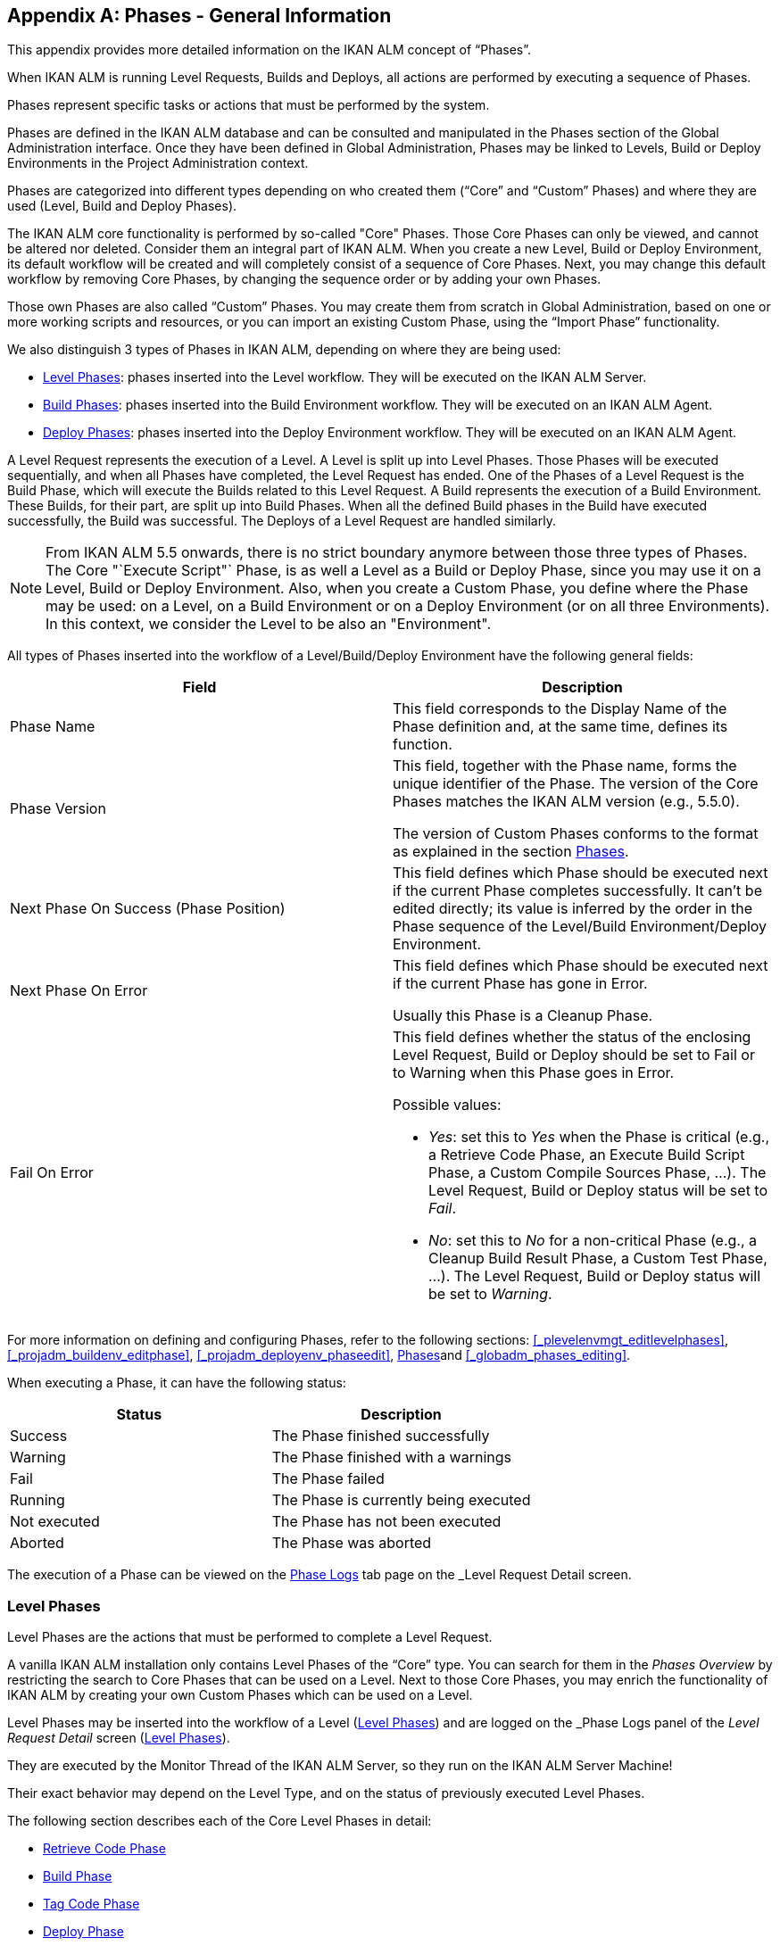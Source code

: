 
:sectnums!:

[appendix]
== Phases - General Information 
(((Phases)))  (((Phases ,General Information))) 

This appendix provides more detailed information on the IKAN ALM concept of "`Phases`".

When IKAN ALM is running Level Requests, Builds and Deploys, all actions are performed by executing a sequence of Phases.

Phases represent specific tasks or actions that must be performed by the system.

Phases are defined in the IKAN ALM database and can be consulted and manipulated in the Phases section of the Global Administration interface.
Once they have been defined in Global Administration, Phases may be linked to Levels, Build or Deploy Environments in the Project Administration context.

Phases are categorized into different types depending on who created them ("`Core`" and "`Custom`" Phases) and where they are used (Level, Build and Deploy Phases).

The IKAN ALM core functionality is performed by so-called "Core" Phases.
Those Core Phases can only be viewed, and cannot be altered nor deleted.
Consider them an integral part of IKAN ALM.
When you create a new Level, Build or Deploy Environment, its default workflow will be created and will completely consist of a sequence of Core Phases.
Next, you may change this default workflow by removing Core Phases, by changing the sequence order or by adding your own Phases.

Those own Phases are also called "`Custom`" Phases.
You may create them from scratch in Global Administration, based on one or more working scripts and resources, or you can import an existing Custom Phase, using the "`Import Phase`" functionality.

We also distinguish 3 types of Phases in IKAN ALM, depending on where they are being used:

* <<App_Phases.adoc#_phases_levelphases,Level Phases>>: phases inserted into the Level workflow. They will be executed on the IKAN ALM Server.
* <<App_Phases.adoc#_phases_buildphases,Build Phases>>: phases inserted into the Build Environment workflow. They will be executed on an IKAN ALM Agent.
* <<App_Phases.adoc#_phases_deployphases,Deploy Phases>>: phases inserted into the Deploy Environment workflow. They will be executed on an IKAN ALM Agent.


A Level Request represents the execution of a Level.
A Level is split up into Level Phases.
Those Phases will be executed sequentially, and when all Phases have completed, the Level Request has ended.
One of the Phases of a Level Request is the Build Phase, which will execute the Builds related to this Level Request.
A Build represents the execution of a Build Environment.
These Builds, for their part, are split up into Build Phases.
When all the defined Build phases in the Build have executed successfully, the Build was successful.
The Deploys of a Level Request are handled similarly.

[NOTE]
====
From IKAN ALM 5.5 onwards, there is no strict boundary anymore between those three types of Phases.
The Core "`Execute Script"` Phase, is as well a Level as a Build or Deploy Phase, since you may use it on a Level, Build or Deploy Environment.
Also, when you create a Custom Phase, you define where the Phase may be used: on a Level, on a Build Environment or on a Deploy Environment (or on all three Environments). In this context, we consider the Level to be also an "Environment".
====

All types of Phases inserted into the workflow of a Level/Build/Deploy Environment have the following general fields:

[cols="1,1", frame="topbot", options="header"]
|===
| Field
| Description

|Phase Name
|This field corresponds to the Display Name of the Phase definition and, at the same time, defines its function.

|Phase Version
|This field, together with the Phase name, forms the unique identifier of the Phase.
The version of the Core Phases matches the IKAN ALM version (e.g., 5.5.0).

The version of Custom Phases conforms to the format as explained in the section <<GlobAdm_Phases.adoc#_globadm_phases_creating,Phases>>.

|Next Phase On Success (Phase Position)
|This field defines which Phase should be executed next if the current Phase completes successfully.
It can`'t be edited directly; its value is inferred by the order in the Phase sequence of the Level/Build Environment/Deploy Environment.

|Next Phase On Error
|This field defines which Phase should be executed next if the current Phase has gone in Error. 

Usually this Phase is a Cleanup Phase.

|Fail On Error
a|This field defines whether the status of the enclosing Level Request, Build or Deploy should be set to Fail or to Warning when this Phase goes in Error.

Possible values:

* __Yes__: set this to _Yes_ when the Phase is critical (e.g., a Retrieve Code Phase, an Execute Build Script Phase, a Custom Compile Sources Phase, ...). The Level Request, Build or Deploy status will be set to __Fail__.
* __No__: set this to _No_ for a non-critical Phase (e.g., a Cleanup Build Result Phase, a Custom Test Phase, ...). The Level Request, Build or Deploy status will be set to __Warning__.

|===


For more information on defining and configuring Phases, refer to the following sections: <<_plevelenvmgt_editlevelphases>>, <<_projadm_buildenv_editphase>>, <<_projadm_deployenv_phaseedit>>, <<GlobAdm_Phases.adoc#_globadm_phases_creating,Phases>>and <<_globadm_phases_editing>>.

When executing a Phase, it can have the following status:

[cols="1,1", frame="topbot", options="header"]
|===
| Status
| Description

|Success
|The Phase finished successfully

|Warning
|The Phase finished with a warnings

|Fail
|The Phase failed

|Running
|The Phase is currently being executed

|Not executed
|The Phase has not been executed

|Aborted
|The Phase was aborted
|===


The execution of a Phase can be viewed on the <<Desktop_LevelRequests.adoc#_desktop_lr_phaselogs,Phase Logs>> tab page on the _Level Request Detail_ screen.

[[_phases_levelphases]]
=== Level Phases 
(((Levels ,Phases)))  (((Phases ,Level Phases))) 

Level Phases are the actions that must be performed to complete a Level Request.

A vanilla IKAN ALM installation only contains Level Phases of the "`Core`" type.
You can search for them in the _Phases
Overview_ by restricting the search to Core Phases that can be used on a Level.
Next to those Core Phases, you may enrich the functionality of IKAN ALM by creating your own Custom Phases which can be used on a Level.

Level Phases may be inserted into the workflow of a Level (<<ProjAdm_Levels.adoc#_levelenvmgt_levelphases,Level Phases>>) and are logged on the _Phase Logs_ panel of the _Level
Request Detail_ screen (<<Desktop_LevelRequests.adoc#_desktop_lr_phaselogs_levelphases,Level Phases>>).

They are executed by the Monitor Thread of the IKAN ALM Server, so they run on the IKAN ALM Server Machine!

Their exact behavior may depend on the Level Type, and on the status of previously executed Level Phases.

The following section describes each of the Core Level Phases in detail:

* <<App_Phases.adoc#_phases_levelphases_retrievecode,Retrieve Code Phase>>
* <<App_Phases.adoc#_phases_levelphases_build,Build Phase>>
* <<App_Phases.adoc#_phases_levelphases_tagcode,Tag Code Phase>>
* <<App_Phases.adoc#_phases_levelphases_deploy,Deploy Phase>>
* <<App_Phases.adoc#_phases_levelphases_issuetracking,Issue Tracking Phase>>
* <<App_Phases.adoc#_phases_levelphases_linkfilerevisions,Link File Revisions>>
* <<App_Phases.adoc#_phases_levelphases_cleanupworkcopy,Cleanup Work Copy Phase>>
* <<App_Phases.adoc#_phases_levelphases_executescriptphase,Execute Script Phase>>


Next to the Core Level Phases, you can create your own Custom Level Phases:

* <<App_Phases.adoc#_phases_levelphases_customlevelphase,Custom Level Phase>>


[[_phases_levelphases_retrievecode]]
==== Retrieve Code Phase 
(((Phases ,Level Phases ,Retrieve Code))) 

The _Retrieve Code_ Phase is usually the first Phase executed in a Level Request.
It retrieves (checks out) the source code from the VCR and copies it to the Transport Location (sub folder of the Work Copy Location) where it is accessible for the Agents running the Builds of the Level Request.

When the Level Request is for a Build Level, the latest source code is checked out; when it is for a Test Level, the tagged source code is retrieved.

When the Level Request is for a Build Level attached to a Tag-based Project Stream, the source code is retrieved that was tagged with the tag specified in the _VCR Tag_ field when the Level Request was created.
See the description of the _VCR
Tag_ field in the section <<_desktop_lr_createlevelrequest_build>>.

The _Retrieve Code_ Phase also retrieves the source code and/or the build results of all Child Builds this Level Request is depending on.
See <<Desktop_LevelRequests.adoc#_desktop_lr_viewdependency,Build Dependencies>>.

In the case of a Partial Build, (<<_projadmin_projectstream_createbranch>>), only the modified source code will be retrieved and made available to the Agents running the Builds of the Level Request.

The _alm.phase.retrieve.source.partialBuild.partialCheckout_ (Environment) Phase Parameter defines how this is done: if it is set to _true_ (default value) and if the VCR supports it (currently only Subversion), this is done by a partial checkout of the modified sources.
Otherwise, all sources will be checked out, but only the modified sources will be transported to the source location of the Build Environment.

When the Level Request has no Builds associated with it, the _Retrieve Code_ Phase does nothing and exits with status __Success__.
In that case, you could remove the _Retrieve Code_ Phase from the Level`'s workflow.

[[_phases_levelphases_build]]
==== Build Phase 
(((Phases ,Level Phases ,Build))) 

The _Build_ Phase activates and monitors the execution of the Builds of the Level Request.

When it starts, it activates the Builders running on the Agent Machines to start all the waiting Builds of the Level Request.
Then, it waits for all the Builds to finish.

Meanwhile, when a Level Request is aborted while in the Build Phase, the Build Phase notifies and stops the executing Builders.

When all Builds have finished, the status of the Build Phase is set, depending on the statuses of the Builds:

* When a Build has failed, the status of the Build Phase is set to __Error__,
* When no Builds have failed, but one Build ended with status __Warning__, the status of the Build Phase is set to _Warning_
* When all Builds executed successfully, the status of the Build Phase is set to __Success__.


When no Builds have been defined for the Level Request, the _Build_ Phase does nothing and exits with status __Success__.
In that case, you could remove the _Build_ Phase from the Level`'s workflow.

[[_phases_levelphases_tagcode]]
==== Tag Code Phase 
(((Phases ,Level Phases ,Tag Code))) 

The _Tag Code_ Phase tags the code that was checked out with the VCR Tag associated with the Level Request.
When the tag already exists in the VCR, the tag is moved.

The _Tag Code_ Phase only tags when the checked-out code was the latest code of the VCR branch.
So, it won`'t tag for a Build Level in a Tag Based Project Stream, and it won`'t (re-)tag for a Deliver Level Request.
In both of those cases, tagged code was checked out, so no tagging was needed, and you could remove the _Tag Code_ Phase from the Level`'s workflow.

[[_phases_levelphases_deploy]]
==== Deploy Phase 
(((Phases ,Level Phases ,Deploy))) 

The _Deploy Phase_ activates and monitors the execution of the Deploys of the Level Request.

When it starts, it activates the Deployers running on the Agent Machines to start all the waiting Deploys of the Level Request with Sequence Number ``0``.
Next, it waits for all those Deploys to finish.
Next, when those Deploys all ended with status _Success_ or __Warning__, it activates the Deploys that have Sequence Number ``1``, and so on until there are no more Deploys or a Deploy has failed.

Meanwhile, when a Level Request is aborted while in the Deploy Phase, the Deploy Phase notifies and stops the executing Deployers.

When all Deploys have finished, the status of the Deploy Phase is set, depending on the statuses of the Deploys:

* When a Deploy has failed, the status of the Deploy Phase is set to __Error__,
* When no Deploys have failed, but one Deploy ended with status __Warning__, the status of the Deploy Phase is set to _Warning_
* When all Deploys executed successfully, the status of the Deploy Phase is set to __Success__.


When no Deploys have been defined for the Level Request, the _Deploy_ Phase does nothing and exits with status __Success__.
In that case, you could remove the _Deploy_ Phase from the Level`'s workflow.

[[_phases_levelphases_issuetracking]]
==== Issue Tracking Phase 
(((Phases ,Level Phases ,Issue Tracking))) 

The _Issue Tracking_ Phase links Issues, managed in an external Issue Tracking System, with a Level Request, by searching for references to the Issues in the commit comments of the VCR.

In the case of a Build Level Request, the Issue Tracking Phase parses the commit comments that have been entered since the last successful Level Request for that Level and tries to match the Issue Pattern of the attached Issue Tracking System (<<GlobAdm_IssueTracking.adoc#_globadm_issuetrackingcreate,Issue Tracking Creating an Issue Tracking System>>). All found Issues will be attached to the Level Request.

For an Atlassian JIRA, HP Quality Center or CollabNet TeamForge Issue Tracking System, the Issue Tracking Phase will also connect to and try to identify the issues in JIRA, HP ALM or TeamForge.
For each identified Issue, it will try to get additional information from JIRA, HP ALM or TeamForge (like description, status, owner and priority) and store it in IKAN ALM.

When the Level Request is a Deliver Level Request, the Issue Tracking Phase enumerates all the Issues that have been attached to the previous successful Build Level Requests that have occurred since the last successful Deliver Level Request on this Level, and adds all of them to this Level Request.

For example:

Suppose we have built the following Builds: Build 3 with Issue 3, Build 4 with Issue 4, Build 5 with Issue 5 and 6.
Previously, Build 2 was delivered.
If we now deliver Build 5, Issues 3,4,5 and 6 will be attached to the Deliver Level Request.

For an Atlassian JIRA, HP ALM or TeamForge Issue Tracking System, the Issue Tracking Phase will also synchronize all the issues attached to the Deliver Level Request: it will compare the info about the issue in IKAN ALM with the current information in JIRA, HP ALM or TeamForge and update description, status, owner or priority if necessary.

If the Level Request was not successful, the Issue Tracking Phase does nothing, and exits with status __Success__, reporting that it did not process any Issues.

When no Issue Tracking System was attached to the Project of this Level Request, the Issue Tracking Phase does nothing, and exits with status __Success__.

[NOTE]
====
When you attach an Issue Tracking System to a Project after it has been created, you must manually add the Issue Tracking Phase to the Levels you want Issue Tracking to be performed on.
====

[[_phases_levelphases_linkfilerevisions]]
==== Link File Revisions 
(((Phases ,Level Phases ,Link File Revisions))) 

The _Link File Revisions_ Phase links the involved File Revisions to the Level Request. 

For a Build Level Request this is done based on the File Revisions that have been checked out from the VCR during the _Retrieve
Code_ Phase. 

For a Deliver or Rollback Level Request, this is done based on the File Revisions linked to the Level Request (from the previous Level) that will be delivered or rollbacked.
Although these File Revisions are also linked to the Package, this Phase is necessary in order to take a snapshot of the Package content at Level Request execution time, since this content will probably change in time.

As this Phase is only applicable to Level Requests for Packages, it will only appear in the Levels of Package-based Projects.

[[_phases_levelphases_cleanupworkcopy]]
==== Cleanup Work Copy Phase 
(((Phases ,Level Phases ,Cleanup Work Copy))) 

The _Cleanup Work Copy_ Phase cleans up the Work Copy Location where the sources of the Level Request were checked out. 

It fails when it can`'t find the folder.
Typically, this Phase`'s Fail On Error flag is set to '`No`', causing the Level Request to end with status _Warning_ instead of _Fail_ when this Phase goes in error.

If the Level has its _Debug_ flag set to "`Yes`", the _Cleanup Work Copy_ Phase does nothing, and exits with status __Error__, reporting that the _Debug_ flag was set for the Level.

[[_phases_levelphases_executescriptphase]]
==== Execute Script Phase 
(((Phases ,Level Phases ,Execute Script Phase))) 

The _Execute Script_ Phase executes a script on the IKAN ALM Server Machine using the specified Scripting Tool and the pre-defined Level Parameters.
Both the script (alm.phase.mainScript) and the Scripting Tool (alm.phase.builder) must be defined by a mandatory Phase Parameter after inserting this Phase into a Level.

The _Execute Script_ Phase has been introduced on the Level from IKAN ALM 5.5 onwards, together with the Custom Phase.
The log generated by the script is saved in the IKAN ALM database.
Note that this Phase is never inserted into the default workflow of a Level (i.e., when creating a new Level from scratch).

When the script is executed successfully, the _Execute
Script_ Phase exits with status __Success__.
If not, it exits with status _Error_ and logs the errors on the _Phase Logs_ panel of the _Level
Request Detail_ screen (<<Desktop_LevelRequests.adoc#_desktop_lr_phaselogs_levelphases,Level Phases>>).

Next to the Core Phases, you may define your own Phases in Global Administration (<<GlobAdm_Phases.adoc#_globadm_phases_creating,Phases>>) and specify that they may be used on a Level.
Once inserted into the workflow of a Level, we call them Custom Level Phases.

[[_phases_levelphases_customlevelphase]]
==== Custom Level Phase 
(((Phases ,Level Phases ,Custom Level Phase))) 

[NOTE]
====
The Display Name of a Custom Level Phase, as defined in Global Administration and provided by the creator of the Custom Phase, is used in the ALM interface when inserting it into a Level or viewing the log on the __View Level Request Log __screen.
So, the name displayed could be something like "`Retrieve from Archive`" or "`Filter Sources`".
====

A _Custom Level_ Phase executes a script on the IKAN ALM Server Machine using the specified Scripting Tool and the pre-defined Level Parameters.
The Display Name of this Phase and the executed script (alm.phase.mainScript) are specified in the definition of this Custom Phase in Global Administration.
The Scripting Tool (alm.phase.builder) that executes the script depends on the Execution Type of the Phase definition and its value must be set after inserting this Phase into a Level.

The Custom Level Phase has been introduced from IKAN ALM 5.5 onwards, together with the _Execute Script_ Phase.
The log generated by the script is saved in the IKAN ALM database.
Note that this Phase is never inserted into the default workflow of a Level (i.e., when creating a new Level from scratch).

When the script is executed successfully, the _Custom
Level_ Phase exits with status __Success__.
If not, it exits with status _Error_ and logs the errors on the _Phase Logs_ panel of the _Level
Request Detail_ screen (<<Desktop_LevelRequests.adoc#_desktop_lr_phaselogs_levelphases,Level Phases>>).

[NOTE]
====
A Custom Level Phase may also be a Custom Build or Deploy Phase: the definition in Global Administration can also specify that it may be used on a Build or Deploy Environment.
====

[[_phases_buildphases]]
=== Build Phases 
(((Phases ,Build Phases))) 

Build Phases are the actions that must be performed to complete a Build.
A vanilla IKAN ALM installation only contains Build Phases of the "`Core`" type.
You can search for them in the __Phases
Overview__, by restricting the search to Core Phases that can be used on a Build Environment.
Next to those Core Phases, you may enrich the functionality of IKAN ALM by creating your own Custom Phases that can be used on a Build Environment.

Build Phases may be inserted into a Build Environment (<<ProjAdm_BuildEnv.adoc#_projadm_buildenv_phases,Build Environment Phases>>). Their actions during the handling of a Build are logged on the _Phase
Logs_ tab page of the _Level Request Detail_ screen (<<Desktop_LevelRequests.adoc#_desktop_lr_phaselogs_buildactions,Build Actions>>). 

They are executed by the Builder Thread of the IKAN ALM Agent, so they run on an IKAN ALM Agent Machine!

The following section describes each of the Core Build Phases in detail:

* <<App_Phases.adoc#_babfgbhf,Transport Source Phase>>
* <<App_Phases.adoc#_babcijhh,Verify Build Script Phase>>
* <<App_Phases.adoc#_phases_buildphases_executebuildscript,Execute Script Phase>>
* <<App_Phases.adoc#_phases_buildphases_transportdesployscript,Transport Deploy Script Phase>>
* <<App_Phases.adoc#_phases_buildphases_transportpackagerersults,Transport Package Results Phase>>
* <<App_Phases.adoc#_phases_buildphases_compressbuild,Compress Build Phase>>
* <<App_Phases.adoc#_phases_buildphases_archiveresult,Archive Result Phase>>
* <<App_Phases.adoc#_phases_buildphases_cleanupsource,Cleanup Source Phase>>
* <<App_Phases.adoc#_phases_buildphases_cleanupresult,Cleanup Result Phase>>


Next to the Core Build Phases, you can create your own Custom Build Phases:

* <<App_Phases.adoc#_phases_buildphases_custombuildphase,Custom Build Phase>>


[[_babfgbhf]]
==== Transport Source Phase 
(((Phases ,Build Phases ,Transport Source))) 

The _Transport Source_ Phase transports the Source code and, possibly, the build results of Child Projects from the Work Copy Location on the IKAN ALM Server Machine to the Build Environment Source Location on the IKAN ALM Agent Machine, using the Transporter associated with the IKAN ALM Agent Machine.

When doing a Partial Build, the Transport Source Phase may also transport the build results of the previous Build from the Build Archive Location on the IKAN ALM Server Machine to the Environment`'s Source Location on the IKAN ALM Agent Machine.
Set the __alm.phase.transport.source.partialBuild.copyPreviousBuildResult __(Environment) Phase Parameter to _true_ to obtain this behavior.
Note that the default value of this Parameter is __false__.

See also <<App_Phases.adoc#_phases_levelphases_retrievecode,Retrieve Code Phase>>.

[[_babcijhh]]
==== Verify Build Script Phase 
 (((Phases ,Build Phases ,Verify Build Script))) 

The _Verify Build Script_ Phase tries to locate the defined Build Script, and fails if it cannot.

First, it determines what Build Script to look for.
If there`'s a Build Script defined on the Build Environment (<<_pcreatebuildenvironment>>), it will try to find that.
If not, it will look for the Build Script defined on the Project (<<_projadmin_projectsoverview_editing>>).

Then, it tries to find the Build Script in the Build Environment`'s Source Location.

If not found, it tries to copy the Build Script from the IKAN ALM Script Location as defined in the System Settings (<<GlobAdm_System.adoc#_globadm_system_settings,System System Settings>>).

If not found there either, the Verify Build Script Phase exits with status __Error__.

If found, the Verify Build Script Phase exits with status __Success__, and reports where it located the Build Script.

[[_phases_buildphases_executebuildscript]]
==== Execute Script Phase 
(((Phases ,Build Phases ,Execute Script))) 

The _Execute Script_ Phase executes the Build Script on the defined Machine using the specified Scripting Tool and the defined Build Parameters. 

It saves the Build log generated by the Build Script in the IKAN ALM database.

When the Build Script is executed successfully, the _Execute
Script_ Phase exits with status __Success__.
If not, it exits with status _Error_ and logs the errors on the _Phase Logs_ panel of the _Level
Request Detail_ screen (<<Desktop_LevelRequests.adoc#_desktop_lr_phaselogs_buildactions,Build Actions>>).

[[_phases_buildphases_transportdesployscript]]
==== Transport Deploy Script Phase 
(((Phases ,Build Phases ,Transport Deploy Script))) 

The _Transport Deploy Script_ Phase copies the Deploy Scripts that are defined in the Deploy Environments linked to the Build Environment of this Build from the Build Environment`'s Source Location to the Target Location. 

This action is performed, so that the Deploy Scripts are included in the compressed Build File created by the Compress Build Phase.

[[_phases_buildphases_transportpackagerersults]]
==== Transport Package Results Phase 
(((Phases ,Build Phases ,Transport Deploy Script))) 

This Phase is only relevant for Package Builds.

If the Package is part of a Package Build Group, it will retrieve the latest Build Results of some (or all, dependent on the configuration of the Package Build Group) of the Packages in the Package Build Group.
It will use the Transporter defined for the Agent to transport the Results from the IKAN ALM Build Archive on the IKAN ALM Server to the ${sourceRoot}/packages directory on the Build Environment.
The Phase also creates a _PackageBuildGroup.xml_ file in the ${sourceRoot}/packages directory on the Build Environment that can be used as input in later Phases, e.g., for the Mainframe Compilation workflow, to transfer these Build Results and build up the correct PDS structure on the Mainframe. 

The _Retrieve All Build Results_ attribute of the Package Build Group, and the setting of the Dependency Level of the Packages in the Package Build Group determine which Build Results will be retrieved: the latest build results of all Packages in the Package Build Group in case _Retrieve All Build Results_ has been set to __true__, or only the latest Build Results of Packages with a lower Dependency Level in case _Retrieve
All Build Results_ has been set to __false__.

[[_phases_buildphases_compressbuild]]
==== Compress Build Phase 
(((Phases ,Build Phases ,Compress Build))) 

The _Compress Build_ Phase compresses the Build result files in the Build Environment`'s Target Location.

If the Agent Machine runs a Windows OS, the Compress Build Phase creates a `$$.$$zip` file, otherwise it creates a `$$.$$tar.gz` file

[[_phases_buildphases_archiveresult]]
==== Archive Result Phase 
(((Phases ,Build Phases ,Archive Result))) 

The _Archive Result_ Phase transports the compressed Build file from the Build Environment`'s Target Location on the IKAN ALM Agent Machine to the Build Archive Location on the IKAN ALM Server Machine, using the Transporter associated with the IKAN ALM Agent Machine.

[[_phases_buildphases_cleanupsource]]
==== Cleanup Source Phase 
(((Phases ,Build Phases ,Cleanup Source))) 

The _Cleanup Source_ Phase deletes all files in the Build Environment`'s Source Location.

If the Build Environment has its Debug flag set to '`Yes`', the Cleanup Source Phase does nothing, and exits with status __Error__, reporting that the Debug flag was set in the Build Environment.

[[_phases_buildphases_cleanupresult]]
==== Cleanup Result Phase 
(((Phases ,Build Phases ,Cleanup Result))) 

The _Cleanup Result_ Phase deletes all files in the Build Environment`'s Target Location.

If the Build Environment has its Debug flag set to '`Yes`', the Cleanup Result Phase does nothing, and exits with status __Error__, reporting that the Debug flag was set in the Build Environment.

Next to the Core Phases, you may define your own Phases in Global Administration (<<GlobAdm_Phases.adoc#_globadm_phases_creating,Phases>>) and specify that they may be used on a Build Environment.
Once inserted into the workflow of a Build Environment, we call them Custom Build Phases.

[[_phases_buildphases_custombuildphase]]
==== Custom Build Phase 
(((Phases ,Build Phases ,Custom Build Phase))) 

[NOTE]
====
The Display Name of a Custom Build Phase, as defined in Global Administration and provided by the creator of the Custom Phase, is used in the ALM interface when inserting it into a Build Environment or viewing the log on the _View Build Phases Log_ screen.
So, the name displayed could be something like "`Generate Documentation`" or "`Run Unit Tests`".
====

The _Custom Build_ Phase executes a script on the IKAN ALM Agent Machine using the specified Scripting Tool and the defined Build Parameters.
The Display Name of this Phase and the executed script (alm.phase.mainScript) are specified in the definition of this Custom Phase in Global Administration.
The Scripting Tool (alm.phase.builder) that executes the script depends on the Execution Type of the Phase definition.
When this Execution Type differs from the Scripting Tool linked to the Build Environment, its value must be set after inserting this Phase into a Build Environment.

The _Custom Build_ Phase has been introduced from IKAN ALM 5.5 onwards.
The log generated by the script is saved in the IKAN ALM database.
Note that this Phase is never inserted into the default workflow of a Build Environment (i.e., when creating a new Build Environment from scratch).

When the script is executed successfully, the _Custom
Build_ Phase exits with status __Success__.
If not, it exits with status _Error_ and logs the errors on the _Phase Logs_ panel of the _Level
Request Detail_ screen (<<Desktop_LevelRequests.adoc#_desktop_lr_phaselogs_buildactions,Build Actions>>).

[NOTE]
====
A Custom Build Phase may also be a Custom Level or Deploy Phase: the definition in Global Administration can also specify that it may be used on a Level or Deploy Environment.
====

[[_phases_deployphases]]
=== Deploy Phases 
(((Phases ,Deploy Phases))) 

Deploy Phases are the actions that must be performed to complete a Deploy.
A vanilla IKAN ALM installation only contains Deploy Phases of the "`Core`" type.
You can search for them in the __Phases
Overview__, by restricting the search to Core Phases that can be used on a Deploy Environment.
Next to those Core Phases, you may enrich the functionality of IKAN ALM by creating your own Custom Phases that can be used on a Deploy Environment.

Deploy Phases may be inserted into a Deploy Environment (<<ProjAdm_DeployEnv.adoc#_projadm_deplanv_phases,Deploy Environment Phases>>) and their actions during the handling or a Deploy are logged on the _Phase
Logs_ tab page of the _Level Request Detail_ screen (<<Desktop_LevelRequests.adoc#_desktop_lr_phaselogs_deployactions,Deploy Actions>>). 

They are executed by the Deployer Thread of the IKAN ALM Agent, so they run on an IKAN ALM Agent Machine!

[NOTE]
====
The number of running Deploys on an IKAN ALM Agent is managed by specifying the _Concurrent Deploy
Limit_ attribute for the Machine representing the IKAN ALM Agent.
By default, this limit is set to __0__, meaning that all Deploys on the Agent will run concurrently (i.e., in parallel). 

If another number is specified, a Deploy can only be started if there are not more running Deploys as indicated.
So if the number is limited to 1, this means that all deploys will run sequentially on the Agent.
If the number is set to 2, only 2 deploys can run concurrently, meaning that if there is a third Deploy with status _Ru,n_ , this third one will be added to a "`Waiting queue`" and it will only be started if one of the other (running) Deploys has finished.
====

The following section describes each of the Core Deploy Phase in detail:

* <<App_Phases.adoc#_phases_deployphases_transportbuildresult,Transport Build Result Phase>>
* <<App_Phases.adoc#_phases_deployphases_decompressbuildresult,Decompress Build Result Phase>>
* <<App_Phases.adoc#_phases_deployphases_verifydeployscript,Verify Deploy Script Phase>>
* <<App_Phases.adoc#_phases_deployphases_executedeployscript,Execute Script Phase>>
* <<App_Phases.adoc#_phases_deployphases_cleanupbuidlresult,Cleanup Build Result Phase>>


Next to the Core Deploy Phases, you can create your own Custom Deploy Phases:

* <<App_Phases.adoc#_phases_deployphases_customdeployphase,Custom Deploy Phase>>


[[_phases_deployphases_transportbuildresult]]
==== Transport Build Result Phase 
(((Phases ,Deploy Phases ,Transport Build Result))) 

The _Transport Build Result_ Phase transports the Build result from the Build Archive Location on the IKAN ALM Server Machine to the Deploy Environment Source Location on the IKAN ALM Agent Machine, using the Transporter associated with the IKAN ALM Agent Machine.

When doing a Partial Deploy, only the modified and added files in the Build result are transferred.
See the description of the _Partial Deploy_ field in the section <<_pcreatedeployenvironment>>.

[[_phases_deployphases_decompressbuildresult]]
==== Decompress Build Result Phase 
(((Phases ,Deploy Phases ,Decompress Build Result))) 

The _Decompress Build Result_ Phase decompresses the Build result file that was transported by the Transport Build Result Phase into the Deploy Environment`'s Source Location, and afterwards, deletes the Build result file.

[[_phases_deployphases_verifydeployscript]]
==== Verify Deploy Script Phase 
(((Phases ,Deploy Phases ,Verify Deploy Script))) 

The _Verify Deploy Script_ Phase tries to locate the defined Deploy Script, and fails if it cannot.

First, it determines what Deploy Script to look for.
If there`'s a Deploy Script defined on the Deploy Environment (<<_pcreatedeployenvironment>>), it will try to find that.
If not, it will look for the Deploy Script defined on the Project (<<_projadmin_projectsoverview_editing>>).

Then, it tries to find the Deploy Script in the decompressed Build result available in the Deploy Environment`'s Source Location.

If not found, it tries to copy the Deploy Script from the IKAN ALM Script Location as defined in the System Settings (<<GlobAdm_System.adoc#_globadm_system_settings,System System Settings>>).

If not found there either, the Verify Deploy Script Phase exits with status __Error__.

If found, the Verify Deploy Script Phase exits with status __Success__, and reports where it located the Deploy Script.

[[_phases_deployphases_executedeployscript]]
==== Execute Script Phase 
(((Phases ,Deploy Phases ,Execute Script))) 

The _Execute Script_ Phase executes the Deploy Script on the defined Machine using the specified Scripting Tool and the defined Deploy Parameters. 

It saves the Deploy log generated by the Deploy Script in the IKAN ALM database.

When the Deploy Script is executed successfully, the _Execute
Script_ Phase exits with status __Success__.
If not, it exits with status _Error_ and logs the errors on the _Phase Logs_ panel of the _Level
Request Detail_ screen (<<Desktop_LevelRequests.adoc#_desktop_lr_phaselogs_deployactions,Deploy Actions>>).

[[_phases_deployphases_cleanupbuidlresult]]
==== Cleanup Build Result Phase 
(((Phases ,Deploy Phases ,Cleanup Build Result))) 

The _Cleanup Build Result_ Phase deletes all files in the Deploy Environment`'s Source Location.

If the Deploy Environment has its Debug flag set to '`Yes`', the Cleanup Build Result Phase does nothing, and exits with status __Error__, reporting that the Debug flag was set in the Deploy Environment.

Next to Core Phases, you may define your own Phases in Global Administration (<<GlobAdm_Phases.adoc#_globadm_phases_creating,Phases>>) and specify that they may be used on a Deploy Environment.
Once inserted into the workflow of a Deploy Environment, we call them _Custom Deploy_ Phases.

[[_phases_deployphases_customdeployphase]]
==== Custom Deploy Phase 
(((Phases ,Deploy Phases ,Custom Deploy Phase))) 

[NOTE]
====
The Display Name of a Custom Deploy Phase, as defined in Global Administration and provided by the creator of the Custom Phase, is used in the ALM interface when inserting it into a Deploy Environment or viewing the log on the __View Deploy Phases Log __screen.
So, the name displayed could be something like "`Update Database`" or "`Deploy to web server`".
====

The _Custom Deploy_ Phase executes a script on the IKAN ALM Agent Machine using the specified Scripting Tool and the defined Deploy Parameters.
The Display Name of this Phase and the executed script (alm.phase.mainScript) are specified in the definition of this Custom Phase in Global Administration.
The Scripting Tool (alm.phase.builder) that executes the script depends on the Execution Type of the Phase definition.
When this Execution Type differs from the Scripting Tool linked to the Deploy Environment, its value must be set after inserting this Phase into a Deploy Environment.

The _Custom Deploy_ Phase has been introduced from IKAN ALM 5.5 onwards.
The log generated by the script is saved in the IKAN ALM database.
Note that this Phase is never inserted into the default workflow of a Deploy Environment (i.e., when creating a new Deploy Environment from scratch).

When the script is executed successfully, the _Custom
Deploy_ Phase exits with status __Success__.
If not, it exits with status _Error_ and logs the errors on the _Phase Logs_ panel of the _Level
Request Detail_ screen (<<Desktop_LevelRequests.adoc#_desktop_lr_phaselogs_deployactions,Deploy Actions>>).

[NOTE]
====
A _Custom Deploy_ Phase may also be a Custom Level or Build Phase: the definition in Global Administration can also specify that it may be used on a Level or Build Environment.
====

:sectnums: